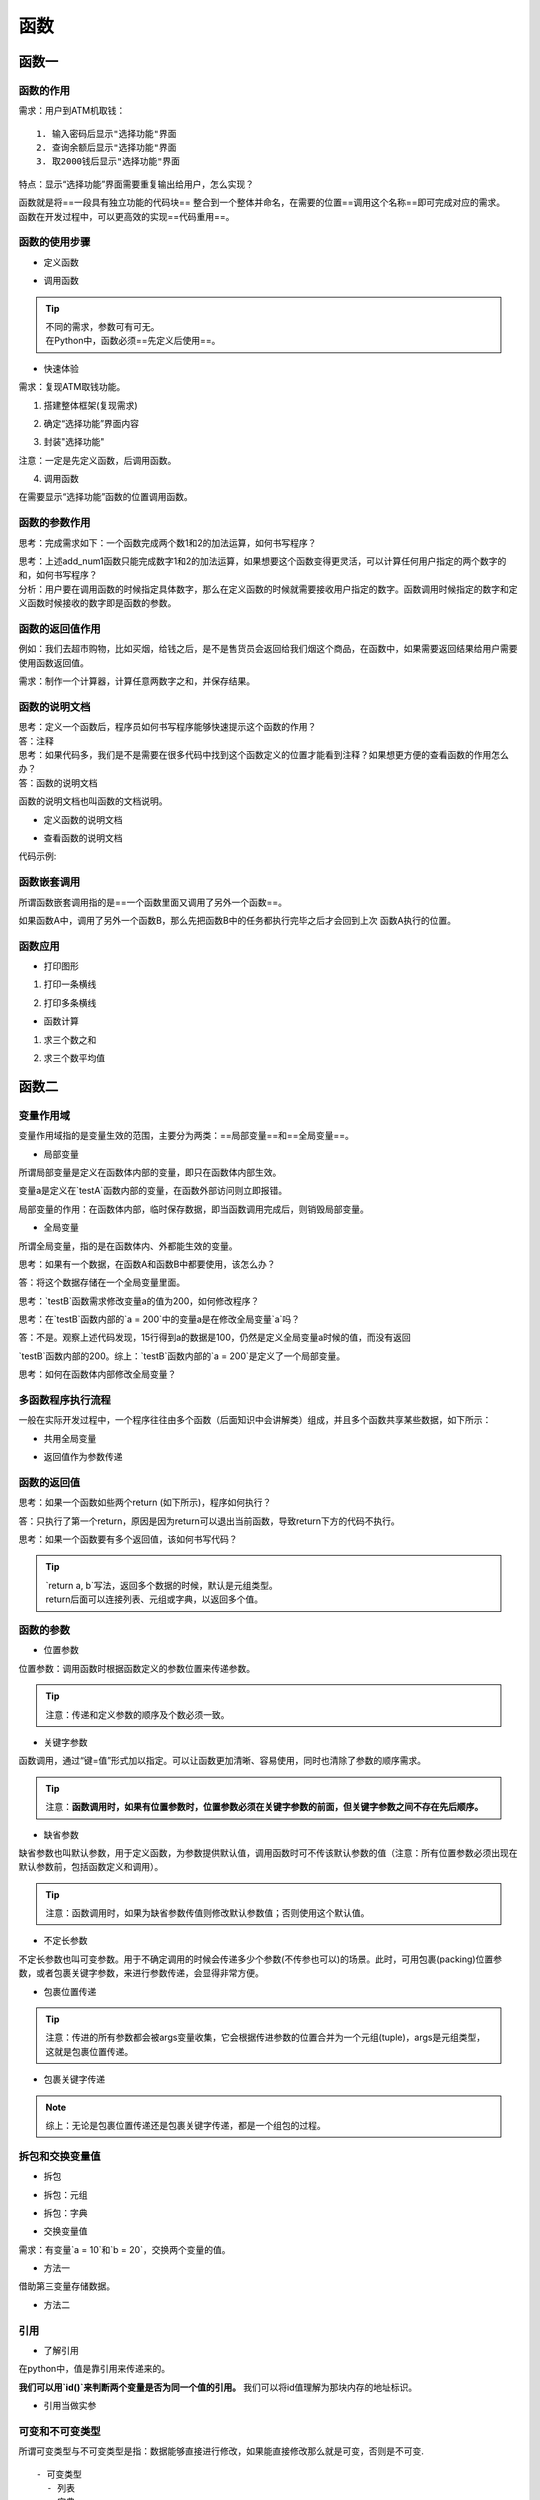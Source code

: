 函数
##################################################################################

函数一
**********************************************************************************

函数的作用
==================================================================================

需求：用户到ATM机取钱：

::

	1. 输入密码后显示"选择功能"界面
	2. 查询余额后显示"选择功能"界面
	3. 取2000钱后显示"选择功能"界面

特点：显示“选择功能”界面需要重复输出给用户，怎么实现？

| 函数就是将==一段具有独立功能的代码块== 整合到一个整体并命名，在需要的位置==调用这个名称==即可完成对应的需求。
| 函数在开发过程中，可以更高效的实现==代码重用==。

函数的使用步骤
==================================================================================

* 定义函数

.. code-block:: python
	:linenos:

	def 函数名(参数):
	    代码1
	    代码2
	    ......

* 调用函数

.. code-block:: python
	:linenos:

	函数名(参数)

.. tip::

	| 不同的需求，参数可有可无。
	| 在Python中，函数必须==先定义后使用==。

* 快速体验

需求：复现ATM取钱功能。

1. 搭建整体框架(复现需求)

.. code-block:: python
	:linenos:

	print('密码正确登录成功')
	# 显示"选择功能"界面
	print('查询余额完毕')
	# 显示"选择功能"界面
	print('取了2000元钱')
	# 显示"选择功能"界面

2. 确定“选择功能”界面内容

.. code-block:: python
	:linenos:

	print('查询余额')
	print('存款')
	print('取款')

3. 封装"选择功能"

注意：一定是先定义函数，后调用函数。

.. code-block:: python
	:linenos:

	# 封装ATM机功能选项 -- 定义函数
	def select_func():
	    print('-----请选择功能-----')
	    print('查询余额')
	    print('存款')
	    print('取款')
	    print('-----请选择功能-----')

4. 调用函数

在需要显示“选择功能”函数的位置调用函数。

.. code-block:: python
	:linenos:

	print('密码正确登录成功')
	# 显示"选择功能"界面 -- 调用函数
	select_func()

	print('查询余额完毕')
	# 显示"选择功能"界面 -- 调用函数
	select_func()

	print('取了2000元钱')
	# 显示"选择功能"界面 -- 调用函数
	select_func()

函数的参数作用
==================================================================================

思考：完成需求如下：一个函数完成两个数1和2的加法运算，如何书写程序？

.. code-block:: python
	:linenos:

	# 定义函数
	def add_num1():
	    result = 1 + 2
	    print(result)


	# 调用函数
	add_num1()

| 思考：上述add_num1函数只能完成数字1和2的加法运算，如果想要这个函数变得更灵活，可以计算任何用户指定的两个数字的和，如何书写程序？
| 分析：用户要在调用函数的时候指定具体数字，那么在定义函数的时候就需要接收用户指定的数字。函数调用时候指定的数字和定义函数时候接收的数字即是函数的参数。

.. code-block:: python
	:linenos:

	# 定义函数时同时定义了接收用户数据的参数a和b，a和b是形参
	def add_num2(a, b):
	    result = a + b
	    print(result)


	# 调用函数时传入了真实的数据10 和 20，真实数据为实参
	add_num2(10, 20)

函数的返回值作用
==================================================================================

例如：我们去超市购物，比如买烟，给钱之后，是不是售货员会返回给我们烟这个商品，在函数中，如果需要返回结果给用户需要使用函数返回值。

.. code-block:: python
	:linenos:

	def buy():
	    return '烟'

	# 使用变量保存函数返回值
	goods = buy()
	print(goods)

需求：制作一个计算器，计算任意两数字之和，并保存结果。

.. code-block:: python
	:linenos:

	def sum_num(a, b):
	    return a + b


	# 用result变量保存函数返回值
	result = sum_num(1, 2)
	print(result)

函数的说明文档
==================================================================================

| 思考：定义一个函数后，程序员如何书写程序能够快速提示这个函数的作用？
| 答：注释

| 思考：如果代码多，我们是不是需要在很多代码中找到这个函数定义的位置才能看到注释？如果想更方便的查看函数的作用怎么办？
| 答：函数的说明文档

函数的说明文档也叫函数的文档说明。

- 定义函数的说明文档

.. code-block:: python
	:linenos:

	def 函数名(参数):
	    """ 说明文档的位置 """
	    代码
	    ......

- 查看函数的说明文档

.. code-block:: python
	:linenos:

	help(函数名)

代码示例: 

.. code-block:: python
	:linenos:

	def sum_num(a, b):
	    """ 求和函数 """
	    return a + b

函数嵌套调用
==================================================================================

所谓函数嵌套调用指的是==一个函数里面又调用了另外一个函数==。

.. code-block:: python
	:linenos:

	def testB():
	    print('---- testB start----')
	    print('这里是testB函数执行的代码...(省略)...')
	    print('---- testB end----')

	def testA():
	    print('---- testA start----')
	    testB()
	    print('---- testA end----')

	testA()

如果函数A中，调用了另外一个函数B，那么先把函数B中的任务都执行完毕之后才会回到上次 函数A执行的位置。

函数应用
==================================================================================

* 打印图形

1. 打印一条横线

.. code-block:: python
	:linenos:

	def print_line():
	    print('-' * 20)

	print_line()

2. 打印多条横线

.. code-block:: python
	:linenos:

	def print_line():
	    print('-' * 20)


	def print_lines(num):
	    i = 0
	    while i < num:
	        print_line()
	        i += 1

	print_lines(5)

* 函数计算

1. 求三个数之和

.. code-block:: python
	:linenos:

	def sum_num(a, b, c):
	    return a + b + c


	result = sum_num(1, 2, 3)
	print(result)  # 6

2. 求三个数平均值

.. code-block:: python
	:linenos:

	def average_num(a, b, c):
	    sumResult = sum_num(a, b, c)
	    return sumResult / 3

	result = average_num(1, 2, 3)
	print(result)  # 2.0

函数二
**********************************************************************************

变量作用域
==================================================================================

变量作用域指的是变量生效的范围，主要分为两类：==局部变量==和==全局变量==。

- 局部变量

所谓局部变量是定义在函数体内部的变量，即只在函数体内部生效。

.. code-block:: python
	:linenos:

	def testA():
	    a = 100

	    print(a)

	testA()  # 100
	print(a)  # 报错：name 'a' is not defined

变量a是定义在`testA`函数内部的变量，在函数外部访问则立即报错。

局部变量的作用：在函数体内部，临时保存数据，即当函数调用完成后，则销毁局部变量。

- 全局变量

所谓全局变量，指的是在函数体内、外都能生效的变量。

思考：如果有一个数据，在函数A和函数B中都要使用，该怎么办？

答：将这个数据存储在一个全局变量里面。

.. code-block:: python
	:linenos:

	# 定义全局变量a
	a = 100

	def testA():
	    print(a)  # 访问全局变量a，并打印变量a存储的数据

	def testB():
	    print(a)  # 访问全局变量a，并打印变量a存储的数据

	testA()  # 100
	testB()  # 100

思考：`testB`函数需求修改变量a的值为200，如何修改程序？

.. code-block:: python
	:linenos:

	a = 100

	def testA():
	    print(a)

	def testB():
	    a = 200
	    print(a)

	testA()  # 100
	testB()  # 200
	print(f'全局变量a = {a}')  # 全局变量a = 100

思考：在`testB`函数内部的`a = 200`中的变量a是在修改全局变量`a`吗？

答：不是。观察上述代码发现，15行得到a的数据是100，仍然是定义全局变量a时候的值，而没有返回

`testB`函数内部的200。综上：`testB`函数内部的`a = 200`是定义了一个局部变量。

思考：如何在函数体内部修改全局变量？

.. code-block:: python
	:linenos:

	a = 100

	def testA():
	    print(a)

	def testB():
	    # global 关键字声明a是全局变量
	    global a
	    a = 200
	    print(a)

	testA()  # 100
	testB()  # 200
	print(f'全局变量a = {a}')  # 全局变量a = 200

多函数程序执行流程
==================================================================================

一般在实际开发过程中，一个程序往往由多个函数（后面知识中会讲解类）组成，并且多个函数共享某些数据，如下所示：

- 共用全局变量

.. code-block:: python
	:linenos:

	# 1. 定义全局变量
	glo_num = 0

	def test1():
	    global glo_num
	    # 修改全局变量
	    glo_num = 100

	def test2():
	    # 调用test1函数中修改后的全局变量
	    print(glo_num)
	    
	# 2. 调用test1函数，执行函数内部代码：声明和修改全局变量
	test1()
	# 3. 调用test2函数，执行函数内部代码：打印
	test2()  # 100

- 返回值作为参数传递

.. code-block:: python
	:linenos:

	def test1():
	    return 50

	def test2(num):
	    print(num)

	# 1. 保存函数test1的返回值
	result = test1()

	# 2.将函数返回值所在变量作为参数传递到test2函数
	test2(result)  # 50

函数的返回值
==================================================================================

思考：如果一个函数如些两个return (如下所示)，程序如何执行？

.. code-block:: python
	:linenos:

	def return_num():
	    return 1
	    return 2

	result = return_num()
	print(result)  # 1

答：只执行了第一个return，原因是因为return可以退出当前函数，导致return下方的代码不执行。

思考：如果一个函数要有多个返回值，该如何书写代码？

.. code-block:: python
	:linenos:

	def return_num():
	    return 1, 2

	result = return_num()
	print(result)  # (1, 2)

.. tip::

	| `return a, b`写法，返回多个数据的时候，默认是元组类型。
	| return后面可以连接列表、元组或字典，以返回多个值。

函数的参数
==================================================================================

* 位置参数

位置参数：调用函数时根据函数定义的参数位置来传递参数。

.. code-block:: python
	:linenos:

	def user_info(name, age, gender):
	    print(f'您的名字是{name}, 年龄是{age}, 性别是{gender}')

	user_info('TOM', 20, '男')

.. tip::

	注意：传递和定义参数的顺序及个数必须一致。

* 关键字参数

函数调用，通过“键=值”形式加以指定。可以让函数更加清晰、容易使用，同时也清除了参数的顺序需求。

.. code-block:: python
	:linenos:

	def user_info(name, age, gender):
	    print(f'您的名字是{name}, 年龄是{age}, 性别是{gender}')

	user_info('Rose', age=20, gender='女')
	user_info('小明', gender='男', age=16)

.. tip::

	注意：**函数调用时，如果有位置参数时，位置参数必须在关键字参数的前面，但关键字参数之间不存在先后顺序。**

* 缺省参数

缺省参数也叫默认参数，用于定义函数，为参数提供默认值，调用函数时可不传该默认参数的值（注意：所有位置参数必须出现在默认参数前，包括函数定义和调用）。

.. code-block:: python
	:linenos:

	def user_info(name, age, gender='男'):
	    print(f'您的名字是{name}, 年龄是{age}, 性别是{gender}')

	user_info('TOM', 20)
	user_info('Rose', 18, '女')

.. tip::
	
	注意：函数调用时，如果为缺省参数传值则修改默认参数值；否则使用这个默认值。

* 不定长参数

不定长参数也叫可变参数。用于不确定调用的时候会传递多少个参数(不传参也可以)的场景。此时，可用包裹(packing)位置参数，或者包裹关键字参数，来进行参数传递，会显得非常方便。

- 包裹位置传递

.. code-block:: python
	:linenos:

	def user_info(*args):
	    print(args)

	# ('TOM',)
	user_info('TOM')
	# ('TOM', 18)
	user_info('TOM', 18)

.. tip::

	注意：传进的所有参数都会被args变量收集，它会根据传进参数的位置合并为一个元组(tuple)，args是元组类型，这就是包裹位置传递。

- 包裹关键字传递

.. code-block:: python
	:linenos:

	def user_info(**kwargs):
	    print(kwargs)

	# {'name': 'TOM', 'age': 18, 'id': 110}
	user_info(name='TOM', age=18, id=110)

.. note::

	综上：无论是包裹位置传递还是包裹关键字传递，都是一个组包的过程。

拆包和交换变量值
==================================================================================

* 拆包

- 拆包：元组

.. code-block:: python
	:linenos:

	def return_num():
	    return 100, 200

	num1, num2 = return_num()
	print(num1)  # 100
	print(num2)  # 200

- 拆包：字典

.. code-block:: python
	:linenos:

	dict1 = {'name': 'TOM', 'age': 18}
	a, b = dict1

	# 对字典进行拆包，取出来的是字典的key
	print(a)  # name
	print(b)  # age

	print(dict1[a])  # TOM
	print(dict1[b])  # 18

* 交换变量值

需求：有变量`a = 10`和`b = 20`，交换两个变量的值。

- 方法一

借助第三变量存储数据。

.. code-block:: python
	:linenos:

	# 1. 定义中间变量
	c = 0

	# 2. 将a的数据存储到c
	c = a

	# 3. 将b的数据20赋值到a，此时a = 20
	a = b

	# 4. 将之前c的数据10赋值到b，此时b = 10
	b = c

	print(a)  # 20
	print(b)  # 10

- 方法二

.. code-block:: python
	:linenos:

	a, b = 1, 2
	a, b = b, a
	print(a)  # 2
	print(b)  # 1

引用
==================================================================================

* 了解引用

在python中，值是靠引用来传递来的。

**我们可以用`id()`来判断两个变量是否为同一个值的引用。** 我们可以将id值理解为那块内存的地址标识。

.. code-block:: python
	:linenos:

	# 1. int类型
	a = 1
	b = a

	print(b)  # 1

	print(id(a))  # 140708464157520
	print(id(b))  # 140708464157520

	a = 2
	print(b)  # 1,说明int类型为不可变类型 

	print(id(a))  # 140708464157552，此时得到是的数据2的内存地址
	print(id(b))  # 140708464157520

	# 2. 列表
	aa = [10, 20]
	bb = aa

	print(id(aa))  # 2325297783432
	print(id(bb))  # 2325297783432

	aa.append(30)
	print(bb)  # [10, 20, 30], 列表为可变类型

	print(id(aa))  # 2325297783432
	print(id(bb))  # 2325297783432

* 引用当做实参

.. code-block:: python
	:linenos:

	def test1(a):
	    print(a)
	    print(id(a))

	    a += a

	    print(a)
	    print(id(a))

	# int：计算前后id值不同
	b = 100
	test1(b)

	# 列表：计算前后id值相同
	c = [11, 22]
	test1(c)

可变和不可变类型
==================================================================================

所谓可变类型与不可变类型是指：数据能够直接进行修改，如果能直接修改那么就是可变，否则是不可变.

::

	- 可变类型
	  - 列表
	  - 字典
	  - 集合
	- 不可变类型
	  - 整型
	  - 浮点型
	  - 字符串
	  - 元组

函数加强
**********************************************************************************

递归
==================================================================================

* 递归的应用场景

递归是一种编程思想，应用场景：

| 1. 在我们日常开发中，如果要遍历一个文件夹下面所有的文件，通常会使用递归来实现；
| 2. 在后续的算法课程中，很多算法都离不开递归，例如：快速排序。

* 递归的特点

::

	- 函数内部自己调用自己
	- 必须有出口

* 应用：3以内数字累加和

.. code-block:: python
	:linenos:

	# 3 + 2 + 1
	def sum_numbers(num):
	    # 1.如果是1，直接返回1 -- 出口
	    if num == 1:
	        return 1
	    # 2.如果不是1，重复执行累加并返回结果
	    return num + sum_numbers(num-1)

	sum_result = sum_numbers(3)
	# 输出结果为6
	print(sum_result)

lambda 表达式
==================================================================================

* lambda的应用场景

如果一个函数有一个返回值，并且只有一句代码，可以使用 lambda简化。

* lambda语法

``lambda 参数列表 ： 表达式``

.. tip::

	- lambda表达式的参数可有可无，函数的参数在lambda表达式中完全适用。
	- lambda表达式能接收任何数量的参数但只能返回一个表达式的值。

* 快速入门

.. code-block:: python
	:linenos:

	# 函数
	def fn1():
	    return 200

	print(fn1)
	print(fn1())

	# lambda表达式
	fn2 = lambda: 100
	print(fn2)
	print(fn2())

	//输出结果
	<function fn1 at 0x10e594050>
	200
	<function <lambda> at 0x10e5940e0>
	100

.. note::

	注意：直接打印lambda表达式，输出的是此lambda的内存地址

* 示例：计算a + b

.. code-block:: python
	:linenos:

	def add(a, b):
	    return a + b

	result = add(1, 2)
	print(result)

lambda实现

.. code-block:: python
	:linenos:

	fn1 = lambda a, b: a + b
	print(fn1(1, 2))

* lambda的参数形式

无参数

.. code-block:: python
	:linenos:

	fn1 = lambda: 100
	print(fn1())

一个参数

.. code-block:: python
	:linenos:

	fn1 = lambda a: a
	print(fn1('hello world'))

默认参数

.. code-block:: python
	:linenos:

	fn1 = lambda a, b, c=100: a + b + c
	print(fn1(10, 20))

可变参数：*args

.. code-block:: python
	:linenos:

	fn1 = lambda *args: args
	print(fn1(10, 20, 30))

.. note::

	注意：这里的可变参数传入到lambda之后，返回值为元组。

可变参数：**kwargs

.. code-block:: python
	:linenos:

	fn1 = lambda **kwargs: kwargs
	print(fn1(name='python', age=20))

* lambda 的应用

带判断的lambda

.. code-block:: python
	:linenos:

	fn1 = lambda a, b: a if a > b else b
	print(fn1(1000, 500))

列表数据按字典key的值排序

.. code-block:: python
	:linenos:

	students = [
	    {'name': 'TOM', 'age': 20},
	    {'name': 'ROSE', 'age': 19},
	    {'name': 'Jack', 'age': 22}
	]

	# 按name值升序排列
	students.sort(key=lambda x: x['name'])
	print(students)

	# 按name值降序排列
	students.sort(key=lambda x: x['name'], reverse=True)
	print(students)

	# 按age值升序排列
	students.sort(key=lambda x: x['age'])
	print(students)

高阶函数
==================================================================================

==把函数作为参数传入==，这样的函数称为高阶函数，高阶函数是函数式编程的体现。函数式编程就是指这种高度抽象的编程范式。

* 体验高阶函数

在Python中，`abs()`函数可以完成对数字求绝对值计算。

.. code-block:: python
	:linenos:

	abs(-10)  # 10

`round()`函数可以完成对数字的四舍五入计算。

.. code-block:: python
	:linenos:

	round(1.2)  # 1
	round(1.9)  # 2

.. tip::

	需求：任意两个数字，按照指定要求整理数字后再进行求和计算。

- 方法1

.. code-block:: python
	:linenos:

	def add_num(a, b):
	    return abs(a) + abs(b)

	result = add_num(-1, 2)
	print(result)  # 3

- 方法2

.. code-block:: python
	:linenos:

	def sum_num(a, b, f):
	    return f(a) + f(b)

	result = sum_num(-1, 2, abs)
	print(result)  # 3

.. tip::

	注意：两种方法对比之后，发现，方法2的代码会更加简洁，函数灵活性更高。

函数式编程大量使用函数，减少了代码的重复，因此程序比较短，开发速度较快。

* 内置高阶函数

map()

.. code-block:: python
	:linenos:

	list1 = [1, 2, 3, 4, 5]

	def func(x):
	    return x ** 2

	result = map(func, list1)

	print(result)  # <map object at 0x0000013769653198>
	print(list(result))  # [1, 4, 9, 16, 25]

reduce()

.. code-block:: python
	:linenos:

reduce(func，lst)，其中func必须有两个参数。每次func计算的结果继续和序列的下一个元素做累积计算。

.. note::
	
	注意：reduce()传入的参数func必须接收2个参数。

需求：计算`list1`序列中各个数字的累加和。

.. code-block:: python
	:linenos:

	import functools

	list1 = [1, 2, 3, 4, 5]

	def func(a, b):
	    return a + b

	result = functools.reduce(func, list1)

	print(result)  # 15

filter()

.. code-block:: python
	:linenos:

	filter(func, lst)函数用于过滤序列, 过滤掉不符合条件的元素, 返回一个 filter 对象。如果要转换为列表, 可以使用 list() 来转换。

	list1 = [1, 2, 3, 4, 5, 6, 7, 8, 9, 10]

	def func(x):
	    return x % 2 == 0

	result = filter(func, list1)

	print(result)  # <filter object at 0x0000017AF9DC3198>
	print(list(result))  # [2, 4, 6, 8, 10]













































































































































































































